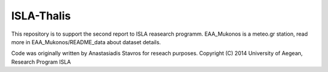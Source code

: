 ISLA-Thalis
===========
This repository is to support the second report to ISLA reasearch programm.
EAA_Mukonos is a meteo.gr station, read more in EAA_Mukonos/README_data about dataset details.

Code was originally written by Anastasiadis Stavros for reseach purposes.
Copyright (C) 2014 University of Aegean, Research Program ISLA
